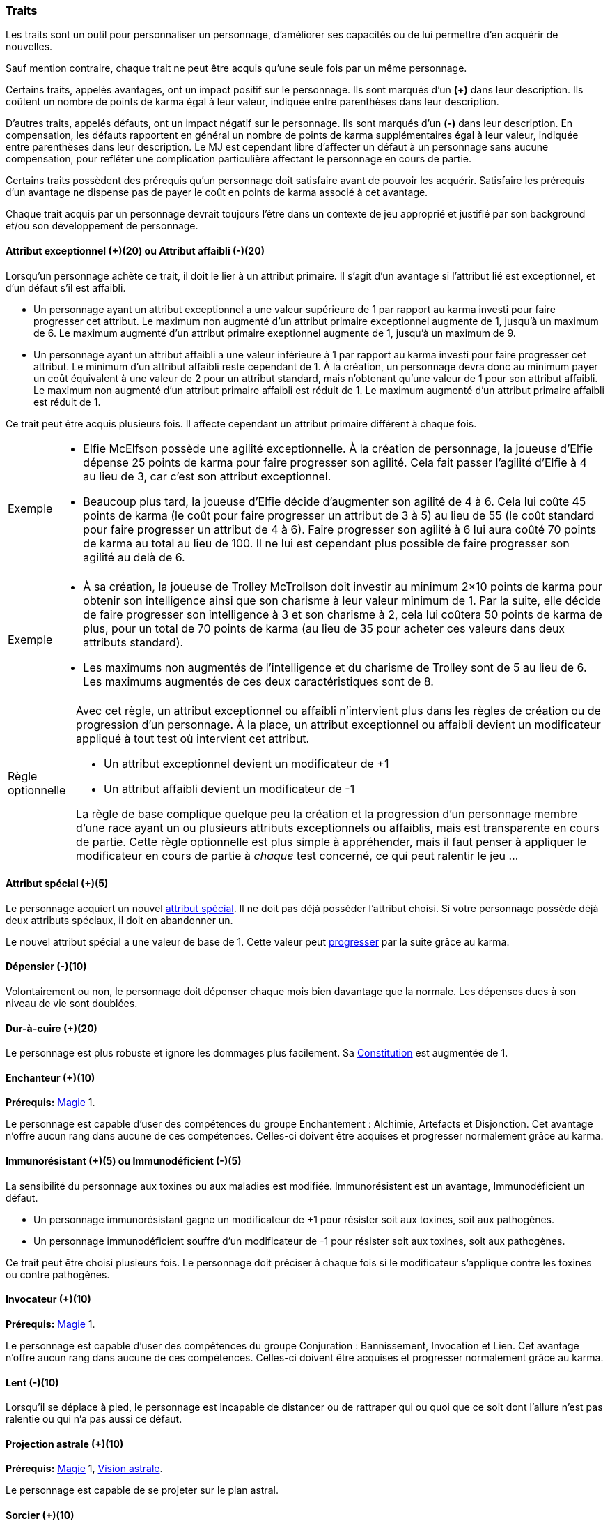 ﻿
[[chapter_qualities]]
=== Traits

Les traits sont un outil pour personnaliser un personnage, d'améliorer ses capacités ou de lui permettre d'en acquérir de nouvelles.

Sauf mention contraire, chaque trait ne peut être acquis qu'une seule fois par un même personnage.

Certains traits, appelés avantages, ont un impact positif sur le personnage.
Ils sont marqués d'un *(+)* dans leur description.
Ils coûtent un nombre de points de karma égal à leur valeur, indiquée entre parenthèses dans leur description.

D'autres traits, appelés défauts, ont un impact négatif sur le personnage.
Ils sont marqués d'un *(-)* dans leur description.
En compensation, les défauts rapportent en général un nombre de points de karma supplémentaires égal à leur valeur, indiquée entre parenthèses dans leur description.
Le MJ est cependant libre d'affecter un défaut à un personnage sans aucune compensation, pour refléter une complication particulière affectant le personnage en cours de partie.

Certains traits possèdent des prérequis qu'un personnage doit satisfaire avant de pouvoir les acquérir.
Satisfaire les prérequis d'un avantage ne dispense pas de payer le coût en points de karma associé à cet avantage.

Chaque trait acquis par un personnage devrait toujours l'être dans un contexte de jeu approprié et justifié par son background et/ou son développement de personnage.



[[quality_exceptional_attribute]]
==== Attribut exceptionnel (+)(20) ou Attribut affaibli (-)(20)

Lorsqu'un personnage achète ce trait, il doit le lier à un attribut primaire.
Il s'agit d'un avantage si l'attribut lié est exceptionnel, et d'un défaut s'il est affaibli.

* Un personnage ayant un attribut exceptionnel a une valeur supérieure de 1 par rapport au karma investi pour faire progresser cet attribut.
  Le maximum non augmenté d'un attribut primaire exceptionnel augmente de 1, jusqu'à un maximum de 6.
  Le maximum augmenté d'un attribut primaire exeptionnel augmente de 1, jusqu'à un maximum de 9.

* Un personnage ayant un attribut affaibli a une valeur inférieure à 1 par rapport au karma investi pour faire progresser cet attribut.
  Le minimum d'un attribut affaibli reste cependant de 1. À la création, un personnage devra donc au minimum payer un coût équivalent à une valeur de 2 pour un attribut standard, mais n'obtenant qu'une valeur de 1 pour son attribut affaibli.
  Le maximum non augmenté d'un attribut primaire affaibli est réduit de 1.
  Le maximum augmenté d'un attribut primaire affaibli est réduit de 1.

Ce trait peut être acquis plusieurs fois.
Il affecte cependant un attribut primaire différent à chaque fois.

[NOTE.example,caption="Exemple"]
====
* Elfie McElfson possède une agilité exceptionnelle.
  À la création de personnage, la joueuse d'Elfie dépense 25 points de karma pour faire progresser son agilité. Cela fait passer l'agilité d'Elfie à 4 au lieu de 3, car c'est son attribut exceptionnel.
* Beaucoup plus tard, la joueuse d'Elfie décide d'augmenter son agilité de 4 à 6.
  Cela lui coûte 45 points de karma (le coût pour faire progresser un attribut de 3 à 5) au lieu de 55 (le coût standard pour faire progresser un attribut de 4 à 6).
  Faire progresser son agilité à 6 lui aura coûté 70 points de karma au total au lieu de 100.
  Il ne lui est cependant plus possible de faire progresser son agilité au delà de 6.
====

[NOTE.example,caption="Exemple"]
====
* À sa création, la joueuse de Trolley McTrollson doit investir au minimum 2×10 points de karma pour obtenir son intelligence ainsi que son charisme à leur valeur minimum de 1.
  Par la suite, elle décide de faire progresser son intelligence à 3 et son charisme à 2, cela lui coûtera 50 points de karma de plus, pour un total de 70 points de karma (au lieu de 35 pour acheter ces valeurs dans deux attributs standard).
* Les maximums non augmentés de l'intelligence et du charisme de Trolley sont de 5 au lieu de 6.
  Les maximums augmentés de ces deux caractéristiques sont de 8.
====

[NOTE.option,caption="Règle optionnelle"]
====
Avec cet règle, un attribut exceptionnel ou affaibli n'intervient plus dans les règles de création ou de progression d'un personnage.
À la place, un attribut exceptionnel ou affaibli devient un modificateur appliqué à tout test où intervient cet attribut.

* Un attribut exceptionnel devient un modificateur de +1
* Un attribut affaibli devient un modificateur de -1

La règle de base complique quelque peu la création et la progression d'un personnage membre d'une race ayant un ou plusieurs attributs exceptionnels ou affaiblis, mais est transparente en cours de partie.
Cette règle optionnelle est plus simple à appréhender, mais il faut penser à appliquer le modificateur en cours de partie à _chaque_ test concerné, ce qui peut ralentir le jeu ...
====



[[quality_special_attribute]]
==== Attribut spécial (+)(5)

Le personnage acquiert un nouvel <<special_attributes,attribut spécial>>.
Il ne doit pas déjà posséder l'attribut choisi.
Si votre personnage possède déjà deux attributs spéciaux, il doit en abandonner un.

Le nouvel attribut spécial a une valeur de base de 1.
Cette valeur peut <<chapter_karma,progresser>> par la suite grâce au karma.



[[quality_big_spender]]
==== Dépensier (-)(10)

Volontairement ou non, le personnage doit dépenser chaque mois bien davantage que la normale.
Les dépenses dues à son niveau de vie sont doublées.



[[quality_toughness]]
==== Dur-à-cuire (+)(20)

Le personnage est plus robuste et ignore les dommages plus facilement. Sa <<attribute_body,Constitution>> est augmentée de 1.



[[quality_enchanter]]
==== Enchanteur (+)(10)
*Prérequis:* <<attribute_magic,Magie>> 1.

Le personnage est capable d'user des compétences du groupe Enchantement : Alchimie, Artefacts et Disjonction.
Cet avantage n'offre aucun rang dans aucune de ces compétences.
Celles-ci doivent être acquises et progresser normalement grâce au karma.



[[quality_pathogens_toxins_resistance]]
==== Immunorésistant (+)(5) ou Immunodéficient (-)(5)

La sensibilité du personnage aux toxines ou aux maladies est modifiée.
Immunorésistent est un avantage, Immunodéficient un défaut.

* Un personnage immunorésistant gagne un modificateur de +1 pour résister soit aux toxines, soit aux pathogènes.
* Un personnage immunodéficient souffre d'un modificateur de -1 pour résister soit aux toxines, soit aux pathogènes.

Ce trait peut être choisi plusieurs fois.
Le personnage doit préciser à chaque fois si le modificateur s'applique contre les toxines ou contre pathogènes.



[[quality_conjurer]]
==== Invocateur (+)(10)
*Prérequis:* <<attribute_magic,Magie>> 1.

Le personnage est capable d'user des compétences du groupe Conjuration : Bannissement, Invocation et Lien.
Cet avantage n'offre aucun rang dans aucune de ces compétences.
Celles-ci doivent être acquises et progresser normalement grâce au karma.



[[quality_slow]]
==== Lent (-)(10)

Lorsqu'il se déplace à pied, le personnage est incapable de distancer ou de rattraper qui ou quoi que ce soit dont l'allure n'est pas ralentie ou qui n'a pas aussi ce défaut.



[[quality_astral_projection]]
==== Projection astrale (+)(10)
*Prérequis:* <<attribute_magic,Magie>> 1, <<quality_vision_astral,Vision astrale>>.

Le personnage est capable de se projeter sur le plan astral.



[[quality_sorcerer]]
==== Sorcier (+)(10)
*Prérequis:* <<attribute_magic,Magie>> 1.

Le personnage est capable d'user des compétences du groupe Sorcellerie : Contresort, Incantation et Sorcellerie rituelle.
Cet avantage n'offre aucun rang dans aucune de ces compétences.
Celles-ci doivent être acquises et progresser normalement grâce au karma.



[[quality_technomancer]]
==== Technomancien (+)(5)
*Prérequis:* <<attribute_resonance,Résonance>> 1.

Le personnage est capable d'user des compétences du groupe Technomancie : Compilation, Décompilation et Sauvegarde.
Cet avantage n'offre aucun rang dans aucune de ces compétences.
Celles-ci doivent être acquises et progresser normalement grâce au karma.



[[quality_vision_astral]]
==== Vision astrale (+)(5)
*Prérequis:* <<attribute_magic,Magie>> 1 _ou_ <<attribute_equilibrium,Équilibre>> 1.

Le personnage est capable de percevoir le plan astral.



[[quality_vision_low-light]]
==== Vision nocturne (+)(5)

Le personnage possède une vision nocturne naturelle, à l'instar des elfes ou des orks.



[[quality_vision_thermographic]]
==== Vision thermographique (+)(5)

Le personnage possède une vision thermographique naturelle, à l'instar des nains ou des trolls.


